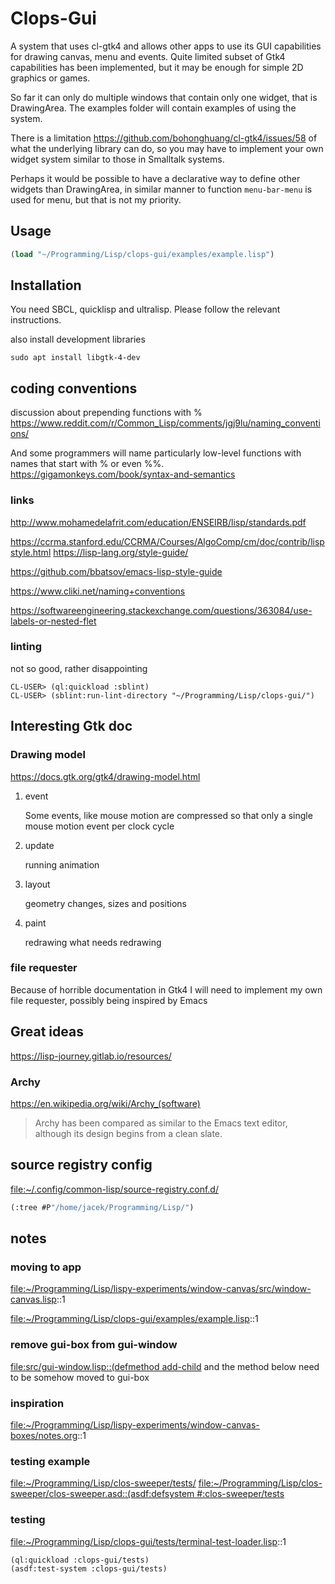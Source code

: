 * Clops-Gui

A system that uses cl-gtk4 and allows other apps to use its GUI capabilities for
drawing canvas, menu and events. Quite limited subset of Gtk4 capabilities has
been implemented, but it may be enough for simple 2D graphics or games.

So far it can only do multiple windows that contain only one widget, that is
DrawingArea. The examples folder will contain examples of using the system.

There is a limitation https://github.com/bohonghuang/cl-gtk4/issues/58 of what
the underlying library can do, so you may have to implement your own widget
system similar to those in Smalltalk systems.

Perhaps it would be possible to have a declarative way to define other widgets
than DrawingArea, in similar manner to function ~menu-bar-menu~ is used for menu,
but that is not my priority.

** Usage

#+begin_src lisp
  (load "~/Programming/Lisp/clops-gui/examples/example.lisp")
#+end_src

** Installation

You need SBCL, quicklisp and ultralisp. Please follow the relevant instructions.

also install development libraries

#+begin_example
sudo apt install libgtk-4-dev
#+end_example

** coding conventions

discussion about prepending functions with %
https://www.reddit.com/r/Common_Lisp/comments/jgj9lu/naming_conventions/

And some programmers will name particularly low-level functions with names that start with % or even %%.
https://gigamonkeys.com/book/syntax-and-semantics

*** links
http://www.mohamedelafrit.com/education/ENSEIRB/lisp/standards.pdf

https://ccrma.stanford.edu/CCRMA/Courses/AlgoComp/cm/doc/contrib/lispstyle.html
https://lisp-lang.org/style-guide/

https://github.com/bbatsov/emacs-lisp-style-guide

https://www.cliki.net/naming+conventions

https://softwareengineering.stackexchange.com/questions/363084/use-labels-or-nested-flet

*** linting
 not so good, rather disappointing

#+begin_example
CL-USER> (ql:quickload :sblint)
CL-USER> (sblint:run-lint-directory "~/Programming/Lisp/clops-gui/")
#+end_example

** Interesting Gtk doc

*** Drawing model
https://docs.gtk.org/gtk4/drawing-model.html

**** event
Some events, like mouse motion are compressed so that only a single mouse motion event per clock cycle

**** update
running animation

**** layout
geometry changes, sizes and positions

**** paint
redrawing what needs redrawing

*** file requester
Because of horrible documentation in Gtk4 I will need to implement my own file
requester, possibly being inspired by Emacs

** Great ideas
https://lisp-journey.gitlab.io/resources/

*** Archy
https://en.wikipedia.org/wiki/Archy_(software)

#+begin_quote
Archy has been compared as similar to the Emacs text editor, although its design
begins from a clean slate.
#+end_quote

** source registry config
file:~/.config/common-lisp/source-registry.conf.d/

#+begin_src lisp
(:tree #P"/home/jacek/Programming/Lisp/")
#+end_src

** notes

*** moving to app
file:~/Programming/Lisp/lispy-experiments/window-canvas/src/window-canvas.lisp::1


file:~/Programming/Lisp/clops-gui/examples/example.lisp::1

*** remove gui-box from gui-window
[[file:src/gui-window.lisp::(defmethod add-child]] and the method below need to be
somehow moved to gui-box

*** inspiration
file:~/Programming/Lisp/lispy-experiments/window-canvas-boxes/notes.org::1

*** testing example
file:~/Programming/Lisp/clos-sweeper/tests/
[[file:~/Programming/Lisp/clos-sweeper/clos-sweeper.asd::(asdf:defsystem #:clos-sweeper/tests]]

*** testing
file:~/Programming/Lisp/clops-gui/tests/terminal-test-loader.lisp::1

#+begin_src lisp
(ql:quickload :clops-gui/tests)
(asdf:test-system :clops-gui/tests)
#+end_src
